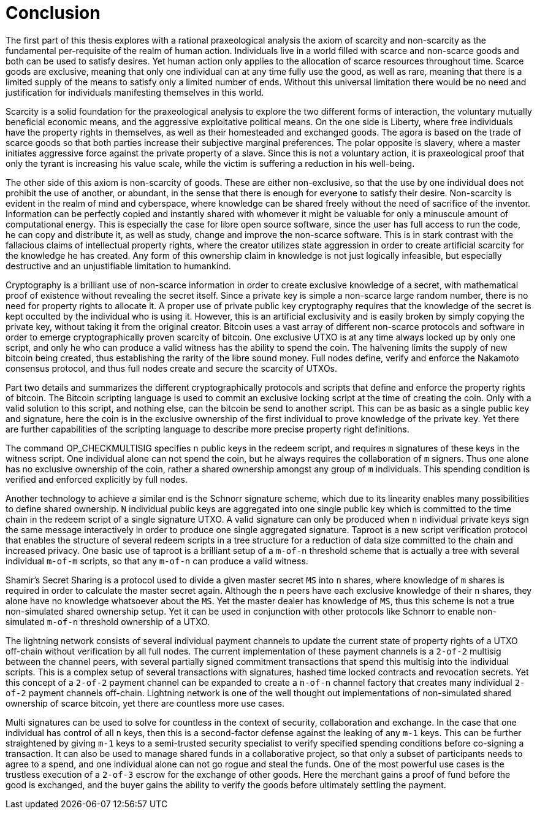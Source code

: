 = Conclusion

The first part of this thesis explores with a rational praxeological analysis the axiom of scarcity and non-scarcity as the fundamental per-requisite of the realm of human action. Individuals live in a world filled with scarce and non-scarce goods and both can be used to satisfy desires. Yet human action only applies to the allocation of scarce resources throughout time. Scarce goods are exclusive, meaning that only one individual can at any time fully use the good, as well as rare, meaning that there is a limited supply of the means to satisfy only a limited number of ends. Without this universal limitation there would be no need and justification for individuals manifesting themselves in this world. 

Scarcity is a solid foundation for the praxeological analysis to explore the two different forms of interaction, the voluntary mutually beneficial economic means, and the aggressive exploitative political means. On the one side is Liberty, where free individuals have the property rights in themselves, as well as their homesteaded and exchanged goods. The agora is based on the trade of scarce goods so that both parties increase their subjective marginal preferences. The polar opposite is slavery, where a master initiates aggressive force against the private property of a slave. Since this is not a voluntary action, it is praxeological proof that only the tyrant is increasing his value scale, while the victim is suffering a reduction in his well-being.

The other side of this axiom is non-scarcity of goods. These are either non-exclusive, so that the use by one individual does not prohibit the use of another, or abundant, in the sense that there is enough for everyone to satisfy their desire. Non-scarcity is evident in the realm of mind and cyberspace, where knowledge can be shared freely without the need of sacrifice of the inventor. Information can be perfectly copied and instantly shared with whomever it might be valuable for only a minuscule amount of computational energy. This is especially the case for libre open source software, since the user has full access to run the code, he can copy and distribute it, as well as study, change and improve the non-scarce software. This is in stark contrast with the fallacious claims of intellectual property rights, where the creator utilizes state aggression in order to create artificial scarcity for the knowledge he has created. Any form of this ownership claim in knowledge is not just logically infeasible, but especially destructive and an unjustifiable limitation to humankind.

Cryptography is a brilliant use of non-scarce information in order to create exclusive knowledge of a secret, with mathematical proof of existence without revealing the secret itself. Since a private key is simple a non-scarce large random number, there is no need for property rights to allocate it. A proper use of private public key cryptography requires that the knowledge of the secret is kept occulted by the individual who is using it. However, this is an artificial exclusivity and is easily broken by simply copying the private key, without taking it from the original creator. Bitcoin uses a vast array of different non-scarce protocols and software in order to emerge cryptographically proven scarcity of bitcoin. One exclusive UTXO is at any time always locked up by only one script, and only he who can produce a valid witness has the ability to spend the coin. The halvening limits the supply of new bitcoin being created, thus establishing the rarity of the libre sound money. Full nodes define, verify and enforce the Nakamoto consensus protocol, and thus full nodes create and secure the scarcity of UTXOs.

Part two details and summarizes the different cryptographically protocols and scripts that define and enforce the property rights of bitcoin. The Bitcoin scripting language is used to commit an exclusive locking script at the time of creating the coin. Only with a valid solution to this script, and nothing else, can the bitcoin be send to another script. This can be as basic as a single public key and signature, here the coin is in the exclusive ownership of the first individual to prove knowledge of the private key. Yet there are further capabilities of the scripting language to describe more precise property right definitions.

The command OP_CHECKMULTISIG specifies `n` public keys in the redeem script, and requires `m` signatures of these keys in the witness script. One individual alone can not spend the coin, but he always requires the collaboration of `m` signers. Thus one alone has no exclusive ownership of the coin, rather a shared ownership amongst any group of `m` individuals. This spending condition is verified and enforced explicitly by full nodes.

Another technology to achieve a similar end is the Schnorr signature scheme, which due to its linearity enables many possibilities to define shared ownership. `N` individual public keys are aggregated into one single public key which is committed to the time chain in the redeem script of a single signature UTXO. A valid signature can only be produced when `n` individual private keys sign the same message interactively in order to produce one single aggregated signature. Taproot is a new script verification protocol that enables the structure of several redeem scripts in a tree structure for a reduction of data size committed to the chain and increased privacy. One basic use of taproot is a brilliant setup of a `m-of-n` threshold scheme that is actually a tree with several individual `m-of-m` scripts, so that any `m-of-n` can produce a valid witness.

Shamir's Secret Sharing is a protocol used to divide a given master secret `MS` into `n` shares, where knowledge of `m` shares is required in order to calculate the master secret again. Although the `n` peers have each exclusive knowledge of their `n` shares, they alone have no knowledge whatsoever about the `MS`. Yet the master dealer has knowledge of `MS`, thus this scheme is not a true non-simulated shared ownership setup. Yet it can be used in conjunction with other protocols like Schnorr to enable non-simulated `m-of-n` threshold ownership of a UTXO.

The lightning network consists of several individual payment channels to update the current state of property rights of a UTXO off-chain without verification by all full nodes. The current implementation of these payment channels is a `2-of-2` multisig between the channel peers, with several partially signed commitment transactions that spend this multisig into the individual scripts. This is a complex setup of several transactions with signatures, hashed time locked contracts and revocation secrets. Yet this concept of a `2-of-2` payment channel can be expanded to create a `n-of-n` channel factory that creates many individual `2-of-2` payment channels off-chain. Lightning network is one of the well thought out implementations of non-simulated shared ownership of scarce bitcoin, yet there are countless more use cases.

Multi signatures can be used to solve for countless in the context of security, collaboration and exchange. In the case that one individual has control of all `n` keys, then this is a second-factor defense against the leaking of any `m-1` keys. This can be further straightened by giving `m-1` keys to a semi-trusted security specialist to verify specified spending conditions before co-signing a transaction. It can also be used to manage shared funds in a collaborative project, so that only a subset of participants needs to agree to a spend, and one individual alone can not go rogue and steal the funds. One of the most powerful use cases is the trustless execution of a `2-of-3` escrow for the exchange of other goods. Here the merchant gains a proof of fund before the good is exchanged, and the buyer gains the ability to verify the goods before ultimately settling the payment.
